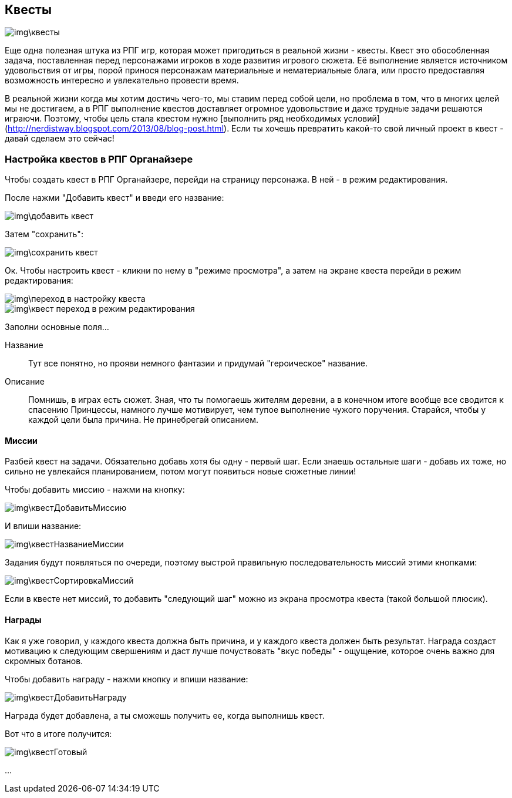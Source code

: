 == Квесты

image::img\квесты.jpg[]

Еще одна полезная штука из РПГ игр, которая может пригодиться в реальной жизни - квесты. Квест это обособленная задача, поставленная перед персонажами игроков в ходе развития игрового сюжета. Её выполнение является источником удовольствия от игры, порой принося персонажам материальные и нематериальные блага, или просто предоставляя возможность интересно и увлекательно провести время.

В реальной жизни когда мы хотим достичь чего-то, мы ставим перед собой цели, но проблема в том, что в многих целей мы не достигаем, а в РПГ выполнение квестов доставляет огромное удовольствие и даже трудные задачи решаются играючи. Поэтому, чтобы цель стала квестом нужно [выполнить ряд необходимых условий](http://nerdistway.blogspot.com/2013/08/blog-post.html). Если ты хочешь превратить какой-то свой личный проект в квест - давай сделаем это сейчас!

=== Настройка квестов в РПГ Органайзере

Чтобы создать квест в РПГ Органайзере, перейди на страницу персонажа. В ней - в режим редактирования.

После нажми "Добавить квест" и введи его название:

image::img\добавить_квест.jpg[]

Затем "сохранить":

image::img\сохранить_квест.jpg[]

Ок. Чтобы настроить квест - кликни по нему в "режиме просмотра", а затем на экране квеста перейди в режим редактирования:

image::img\переход_в_настройку_квеста.jpg[]

image::img\квест_переход_в_режим_редактирования.jpg[]

Заполни основные поля...

Название::
Тут все понятно, но прояви немного фантазии и придумай "героическое" название.

Описание::
Помнишь, в играх есть сюжет. Зная, что ты помогаешь жителям деревни, а в конечном итоге вообще все сводится к спасению Принцессы, намного лучше мотивирует, чем тупое выполнение чужого поручения. Старайся, чтобы у каждой цели была причина. Не принебрегай описанием.

==== Миссии

Разбей квест на задачи. Обязательно добавь хотя бы одну - первый шаг. Если знаешь остальные шаги - добавь их тоже, но сильно не увлекайся планированием, потом могут появиться новые сюжетные линии!

Чтобы добавить миссию - нажми на кнопку:

image::img\квестДобавитьМиссию.jpg[]

И впиши название:

image::img\квестНазваниеМиссии.jpg[]

Задания будут появляться по очереди, поэтому выстрой правильную последовательность миссий этими кнопками:

image::img\квестСортировкаМиссий.jpg[]

Если в квесте нет миссий, то добавить "следующий шаг" можно из экрана просмотра квеста (такой большой плюсик).

==== Награды

Как я уже говорил, у каждого квеста должна быть причина, и у каждого квеста должен быть результат. Награда создаст мотивацию к следующим свершениям и даст лучше почуствовать "вкус победы" - ощущение, которое очень важно для скромных ботанов.

Чтобы добавить награду - нажми кнопку и впиши название:

image::img\квестДобавитьНаграду.jpg[]

Награда будет добавлена, а ты сможешь получить ее, когда выполнишь квест.

Вот что в итоге получится:

image::img\квестГотовый.jpg[]

...